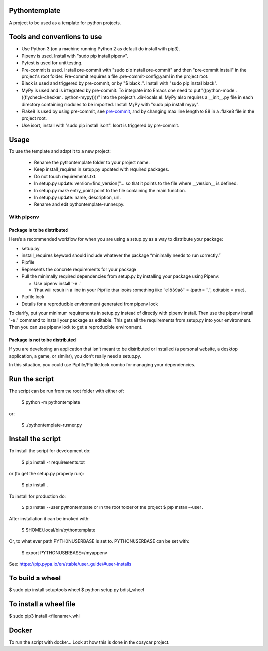 Pythontemplate
===============
A project to be used as a template for python projects.

Tools and conventions to use
============================
- Use Python 3 (on a machine running Python 2 as default do install with pip3).
- Pipenv is used. Install with "sudo pip install pipenv".
- Pytest is used for unit testing.
- Pre-commit is used. Install pre-commit with "sudo pip install pre-commit" and then "pre-commit install" in the project's root folder. Pre-commit requires a file .pre-commit-config.yaml in the project root.
- Black is used and triggered by pre-commit, or by "$ black .". Install with "sudo pip install black".
- MyPy is used and is integrated by pre-commit. To integrate into Emacs one need to put "((python-mode . ((flycheck-checker . python-mypy))))" into the project's .dir-locals.el. MyPy also requires a __init__.py file in each directory containing modules to be imported. Install MyPy with "sudo pip install mypy".
- Flake8 is used by using pre-commit, see `pre-commit <https://pre-commit.com/>`_, and by changing max line length to 88 in a .flake8 file in the project root.
- Use isort, install with "sudo pip install isort". Isort is triggered by pre-commit.

Usage
======
To use the template and adapt it to a new project:

  - Rename the pythontemplate folder to your project name.
  - Keep install_requires in setup.py updated with required packages.
  - Do not touch requirements.txt.
  - In setup.py update: version=find_version("... so that it points to the file where __version__ is defined.
  - In setup.py make entry_point point to the file containing the main function.
  - In setup.py update: name, description, url.
  - Rename and edit pythontemplate-runner.py.

With pipenv
-----------
Package is to be distributed
............................
Here’s a recommended workflow for when you are using a setup.py as a way to distribute your package:

- setup.py
- install_requires keyword should include whatever the package “minimally needs to run correctly.”
- Pipfile
- Represents the concrete requirements for your package
- Pull the minimally required dependencies from setup.py by installing your package using Pipenv:

  - Use pipenv install '-e .'
  - That will result in a line in your Pipfile that looks something like "e1839a8" = {path = ".", editable = true}.

- Pipfile.lock
- Details for a reproducible environment generated from pipenv lock
To clarify, put your minimum requirements in setup.py instead of directly with pipenv install. Then use the pipenv install '-e .' command to install your package as editable. This gets all the requirements from setup.py into your environment. Then you can use pipenv lock to get a reproducible environment.

Package is not to be distributed
................................
If you are developing an application that isn’t meant to be distributed or installed (a personal website, a desktop application, a game, or similar), you don’t really need a setup.py.

In this situation, you could use Pipfile/Pipfile.lock combo for managing your dependencies.

Run the script
===============
The script can be run from the root folder with either of:

  $ python -m pythontemplate

or:

  $ ./pythontemplate-runner.py

Install the script
===================
To install the script for development do:

  $ pip install -r requirements.txt

or (to get the setup.py properly run):

  $ pip install .

To install for production do:

  $ pip install --user pythontemplate
  or in the root folder of the project
  $ pip install --user .

After installation it can be invoked with:

  $ $HOME/.local/bin/pythontemplate

Or, to what ever path PYTHONUSERBASE is set to. PYTHONUSERBASE can be set
with:

  $ export PYTHONUSERBASE=/myappenv

See: https://pip.pypa.io/en/stable/user_guide/#user-installs

To build a wheel
================
$ sudo pip install setuptools wheel
$ python setup.py bdist_wheel

To install a wheel file
=======================
$ sudo pip3 install <filename>.whl


Docker
=======

To run the script with docker...
Look at how this is done in the cosycar project.
